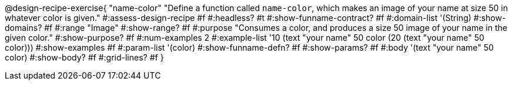 @design-recipe-exercise{ "name-color"
"Define a function called `name-color`, which makes an image of your name at size 50 in whatever color is given."
#:assess-design-recipe #f
#:headless? #t
#:show-funname-contract? #f
#:domain-list '(String)
#:show-domains? #f
#:range "Image"
#:show-range? #f
#:purpose "Consumes a color, and produces a size 50 image of your name in the given color."
#:show-purpose? #f
#:num-examples 2
#:example-list '((10 (text "your name" 50 color))
				 (20 (text "your name" 50 color)))
#:show-examples #f
#:param-list '(color)
#:show-funname-defn? #f
#:show-params? #f
#:body '(text "your name" 50 color)
#:show-body? #f
#:grid-lines? #f
}
